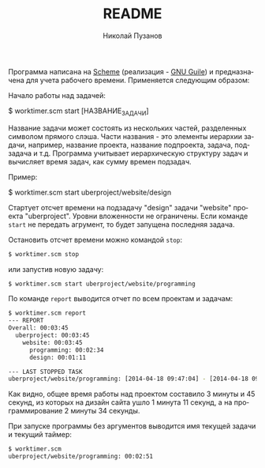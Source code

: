 #+TITLE: README
#+AUTHOR: Николай Пузанов
#+EMAIL: punzik@gmail.com

#+LANGUAGE: ru
#+STARTUP: showall

Программа написана на [[http://www.schemers.org/][Scheme]] (реализация - [[http://www.gnu.org/software/guile/][GNU Guile]]) и предназначена для учета
рабочего времени. Применяется следующим образом:

Начало работы над задачей:

#+begin_sh
$ worktimer.scm start [НАЗВАНИЕ_ЗАДАЧИ]
#+end_sh

Название задачи может состоять из нескольких частей, разделенных символом
прямого слэша. Части названия - это элементы иерархии задачи, например, название
проекта, название подпроекта, задача, подзадача и т.д. Программа учитывает
иерархическую структуру задач и вычисляет время задач, как сумму времен
подзадач.

Пример:

#+begin_sh
$ worktimer.scm start uberproject/website/design
#+end_sh

Стартует отсчет времени на подзадачу "design" задачи "website" проекта
"uberproject". Уровни вложенности не ограничены.  Если команде =start= не
передать агрумент, то будет запущена последняя задача.

Остановить отсчет времени можно командой =stop=:

#+begin_src sh
$ worktimer.scm stop
#+end_src

или запустив новую задачу:

#+begin_src sh
$ worktimer.scm start uberproject/website/programming
#+end_src

По команде =report= выводится отчет по всем проектам и задачам:

#+begin_src sh
$ worktimer.scm report
--- REPORT
Overall: 00:03:45
  uberproject: 00:03:45
    website: 00:03:45
      programming: 00:02:34
      design: 00:01:11

--- LAST STOPPED TASK
uberproject/website/programming: [2014-04-18 09:47:04] - [2014-04-18 09:49:38] - 00:02:34
#+end_src

Как видно, общее время работы над проектом составило 3 минуты и 45 секунд, из
которых на дизайн сайта ушло 1 минута 11 секунд, а на программирование 2 минуты
34 секунды.

При запуске программы без аргументов выводится имя текущей задачи и текущий
таймер:

#+begin_src sh
$ worktimer.scm
uberproject/website/programming: 00:02:51
#+end_src
